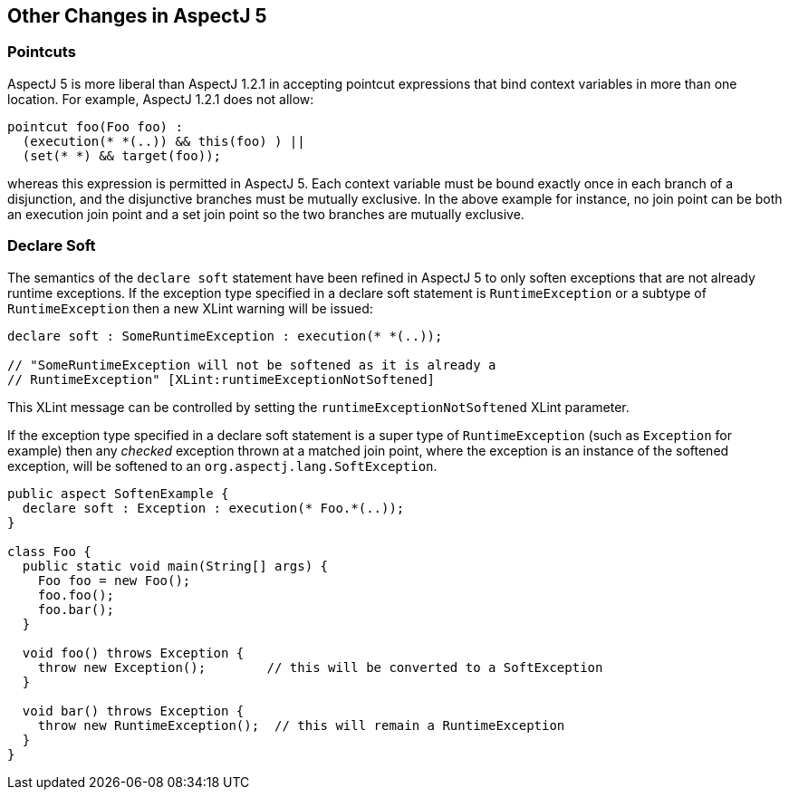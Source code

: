 [[miscellaneous]]
== Other Changes in AspectJ 5

[[pointcuts-change]]
=== Pointcuts

AspectJ 5 is more liberal than AspectJ 1.2.1 in accepting pointcut
expressions that bind context variables in more than one location. For
example, AspectJ 1.2.1 does not allow:

[source, java]
....
pointcut foo(Foo foo) :
  (execution(* *(..)) && this(foo) ) ||
  (set(* *) && target(foo));
....

whereas this expression is permitted in AspectJ 5. Each context variable
must be bound exactly once in each branch of a disjunction, and the
disjunctive branches must be mutually exclusive. In the above example
for instance, no join point can be both an execution join point and a
set join point so the two branches are mutually exclusive.

[[declare-soft-change]]
=== Declare Soft

The semantics of the `declare soft` statement have been refined in
AspectJ 5 to only soften exceptions that are not already runtime
exceptions. If the exception type specified in a declare soft statement
is `RuntimeException` or a subtype of `RuntimeException` then a new
XLint warning will be issued:

[source, java]
....
declare soft : SomeRuntimeException : execution(* *(..));

// "SomeRuntimeException will not be softened as it is already a
// RuntimeException" [XLint:runtimeExceptionNotSoftened]
....

This XLint message can be controlled by setting the
`runtimeExceptionNotSoftened` XLint parameter.

If the exception type specified in a declare soft statement is a super
type of `RuntimeException` (such as `Exception` for example) then any
_checked_ exception thrown at a matched join point, where the exception
is an instance of the softened exception, will be softened to an
`org.aspectj.lang.SoftException`.

[source, java]
....
public aspect SoftenExample {
  declare soft : Exception : execution(* Foo.*(..));
}

class Foo {
  public static void main(String[] args) {
    Foo foo = new Foo();
    foo.foo();
    foo.bar();
  }

  void foo() throws Exception {
    throw new Exception();        // this will be converted to a SoftException
  }

  void bar() throws Exception {
    throw new RuntimeException();  // this will remain a RuntimeException
  }
}
....
